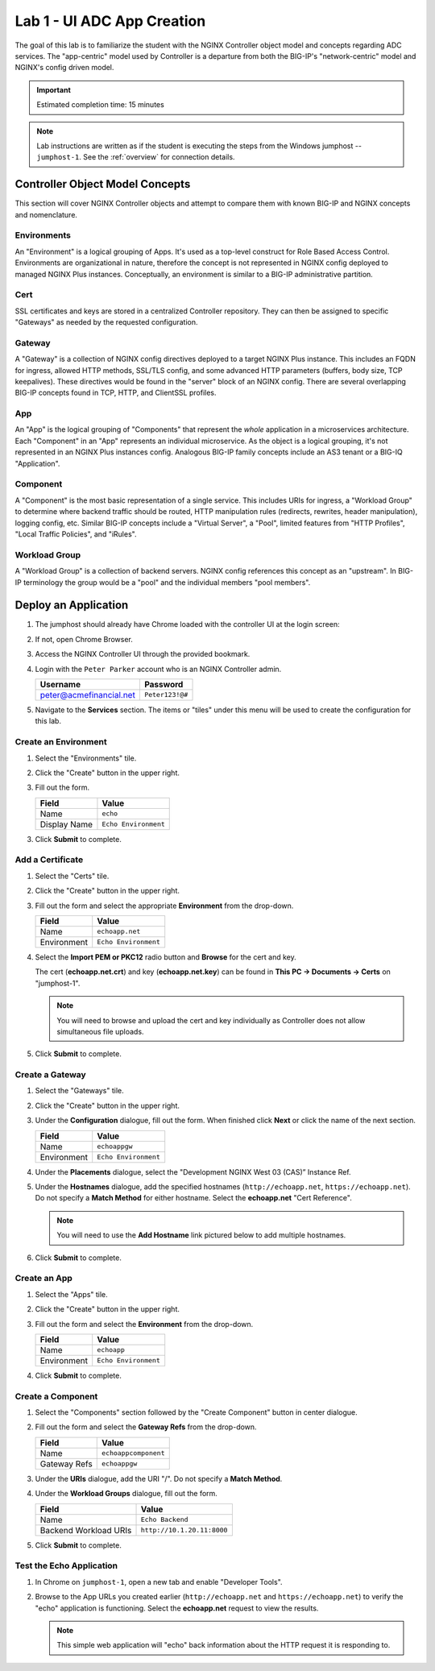Lab 1 - UI ADC App Creation
#######################################

The goal of this lab is to familiarize the student with the NGINX Controller object model and concepts regarding ADC services.
The "app-centric" model used by Controller is a departure from both the BIG-IP's "network-centric" model and NGINX's config driven model.

.. IMPORTANT::
    Estimated completion time: 15 minutes

.. NOTE::
    Lab instructions are written as if the student is executing the steps
    from the Windows jumphost -- ``jumphost-1``. See the :ref:`overview` for connection details.

Controller Object Model Concepts
---------------------------------
This section will cover NGINX Controller objects and attempt to compare them with known BIG-IP and NGINX concepts and nomenclature.

   .. image:: ./media/M2L1ServOver.png
      :width: 600

Environments
^^^^^^^^^^^^

An "Environment" is a logical grouping of Apps. It's used as a top-level construct for Role Based Access Control.
Environments are organizational in nature, therefore the concept is not represented in NGINX config deployed to managed NGINX Plus instances.
Conceptually, an environment is similar to a BIG-IP administrative partition.

Cert
^^^^

SSL certificates and keys are stored in a centralized Controller repository. 
They can then be assigned to specific "Gateways" as needed by the requested configuration.

Gateway
^^^^^^^

A "Gateway" is a collection of NGINX config directives deployed to a target NGINX Plus instance. 
This includes an FQDN for ingress, allowed HTTP methods, SSL/TLS config, and some advanced HTTP parameters (buffers, body size, TCP keepalives). 
These directives would be found in the "server" block of an NGINX config. 
There are several overlapping BIG-IP concepts found in TCP, HTTP, and ClientSSL profiles. 

App
^^^

An "App" is the logical grouping of "Components" that represent the *whole* application in a microservices architecture.
Each "Component" in an "App" represents an individual microservice. 
As the object is a logical grouping, it's not represented in an NGINX Plus instances config.
Analogous BIG-IP family concepts include an AS3 tenant or a BIG-IQ "Application".

Component
^^^^^^^^^

A "Component" is the most basic representation of a single service. This includes URIs for ingress, a "Workload Group" to determine 
where backend traffic should be routed, HTTP manipulation rules (redirects, rewrites, header manipulation), logging config, etc.
Similar BIG-IP concepts include a "Virtual Server", a "Pool", limited features from "HTTP Profiles", "Local Traffic Policies", and "iRules".    


Workload Group
^^^^^^^^^^^^^^

A "Workload Group" is a collection of backend servers. NGINX config references this concept as an "upstream".
In BIG-IP terminology the group would be a "pool" and the individual members "pool members".


Deploy an Application
-----------------------
#. The jumphost should already have Chrome loaded with the controller UI at the login screen:

   .. image:: ../media/ControllerLogin.png
      :width: 400

#. If not, open Chrome Browser.

#. Access the NGINX Controller UI through the provided bookmark.

   .. image:: ../media/ControllerBookmark.png
      :width: 600

#. Login with the ``Peter Parker`` account who is an NGINX Controller admin.

   +-------------------------+-----------------+
   |      Username           |    Password     |
   +=========================+=================+
   | peter@acmefinancial.net | ``Peter123!@#`` |
   +-------------------------+-----------------+

   .. image:: ../media/ControllerLogin-Peter.png
      :width: 400

#. Navigate to the **Services** section. The items or "tiles" under this menu will be used to create the configuration for this lab.

   .. image:: ../media/Tile-Services.png
      :width: 200

Create an Environment
^^^^^^^^^^^^^^^^^^^^^^

#. Select the "Environments" tile.

   .. image:: ./media/M2L1EnvTile.png
      :width: 200

#. Click the "Create" button in the upper right.

   .. image:: ./media/M2L1EnvCreate.png
      :width: 700

#. Fill out the form.

   +---------------------+------------------------------+
   |        Field        |      Value                   |
   +=====================+==============================+
   |  Name               |  ``echo``                    |
   +---------------------+------------------------------+
   |  Display Name       | ``Echo Environment``         |
   +---------------------+------------------------------+

   .. image:: ./media/M2L1EnvDialogue.png
      :width: 700

3. Click **Submit** to complete.

   .. image:: ../media/Submit.png
      :width: 100


Add a Certificate
^^^^^^^^^^^^^^^^^

#. Select the "Certs" tile.

   .. image:: ./media/M2L1Certs.png
      :width: 200

#. Click the "Create" button in the upper right.

   .. image:: ./media/M2L1CertCreate.png
      :width: 800

#. Fill out the form and select the appropriate **Environment** from the drop-down. 

   +-----------------+----------------------------------+
   |        Field    |      Value                       |
   +=================+==================================+
   |  Name           |  ``echoapp.net``                 |
   +-----------------+----------------------------------+
   |  Environment    | ``Echo Environment``             |
   +-----------------+----------------------------------+

   .. image:: ./media/M2L1CertDialogue1.png
      :width: 700

#. Select the **Import PEM or PKC12** radio button and **Browse** for the cert and key.

   .. image:: ./media/M2L1CertDialogue2.png
      :width: 700

   The cert (**echoapp.net.crt**) and key (**echoapp.net.key**) can be found in **This PC -> Documents -> Certs** on "jumphost-1". 

   .. NOTE::
      You will need to browse and upload the cert and key individually as Controller does not allow simultaneous file uploads.

   .. image:: ./media/M2L1Cert&Key.png
      :width: 700

#. Click **Submit** to complete.

   .. image:: ../media/Submit.png
      :width: 100


Create a Gateway
^^^^^^^^^^^^^^^^^

#. Select the "Gateways" tile.

   .. image:: ./media/M2L1GatewayTile.png
      :width: 200

#. Click the "Create" button in the upper right.

   .. image:: ./media/M2L1GWcreate.png
      :width: 600

#. Under the **Configuration** dialogue, fill out the form. When finished click **Next** or click the name of the next section.

   +---------------------+----------------------------------+
   |        Field        |      Value                       |
   +=====================+==================================+
   |  Name               |  ``echoappgw``                   |
   +---------------------+----------------------------------+
   |  Environment        | ``Echo Environment``             |
   +---------------------+----------------------------------+

   .. image:: ./media/M2L1GWDialogue.png
      :width: 600

#. Under the **Placements** dialogue, select the "Development NGINX West 03 (CAS)” Instance Ref.

   .. image:: ./media/M2L1Place.png
      :width: 700

#. Under the **Hostnames** dialogue, add the specified hostnames (``http://echoapp.net``, ``https://echoapp.net``). Do not specify a **Match Method** for either hostname. 
   Select the **echoapp.net** "Cert Reference".
   
   .. NOTE::
      You will need to use the **Add Hostname** link pictured below to add multiple hostnames.

   .. image:: ./media/M2L1Hostnames.png
      :width: 700

#. Click **Submit** to complete.

   .. image:: ../media/Submit.png
      :width: 100

Create an App
^^^^^^^^^^^^^

#. Select the "Apps" tile.

   .. image:: ../media/Services-Apps.png
      :width: 200

#. Click the "Create" button in the upper right.

   .. image:: ./media/M2L1AppsCreate.png
      :width: 600

#. Fill out the form and select the **Environment** from the drop-down.

   +---------------------+------------------------------+
   |        Field        |      Value                   |
   +=====================+==============================+
   |  Name               |  ``echoapp``                 |
   +---------------------+------------------------------+
   |  Environment        | ``Echo Environment``         |
   +---------------------+------------------------------+

   .. image:: ./media/M2L1Appdiag.png
      :width: 800

#. Click **Submit** to complete.

   .. image:: ../media/Submit.png
      :width: 100

Create a Component
^^^^^^^^^^^^^^^^^^^

#. Select the "Components" section followed by the "Create Component" button in center dialogue.

   .. image:: ./media/M2L1CreateComponent.png
      :width: 800

#. Fill out the form and select the **Gateway Refs** from the drop-down.

   +-------------------------+--------------------------+
   |        Field            |      Value               |
   +=========================+==========================+
   |  Name                   | ``echoappcomponent``     |
   +-------------------------+--------------------------+
   |  Gateway Refs           | ``echoappgw``            |
   +-------------------------+--------------------------+

   .. image:: ./media/M2L1CompDiag.png
      :width: 700

#. Under the **URIs** dialogue, add the URI "/". Do not specify a **Match Method**.

   .. image:: ./media/M2L1CompURI.png
      :width: 700

#. Under the **Workload Groups** dialogue, fill out the form.

   +-------------------------+-----------------------------+
   |        Field            |      Value                  |
   +=========================+=============================+
   |  Name                   | ``Echo Backend``            |
   +-------------------------+-----------------------------+
   |  Backend Workload URIs  | ``http://10.1.20.11:8000``  |
   +-------------------------+-----------------------------+

   .. image:: ./media/M2L1WGdiag.png
      :width: 600

#. Click **Submit** to complete.

   .. image:: ../media/Submit.png
      :width: 100

Test the Echo Application
^^^^^^^^^^^^^^^^^^^^^^^^^^

#. In Chrome on ``jumphost-1``, open a new tab and enable "Developer Tools". 

   .. image:: ./media/M2L1DevTools.png
      :width: 900

#. Browse to the App URLs you created earlier (``http://echoapp.net`` and ``https://echoapp.net``) to verify the "echo" application is functioning.
   Select the **echoapp.net** request to view the results.

   .. NOTE::
      This simple web application will "echo" back information about the HTTP request it is responding to.

   .. image:: ./media/M2L1DevTools2.png
      :width: 800 
